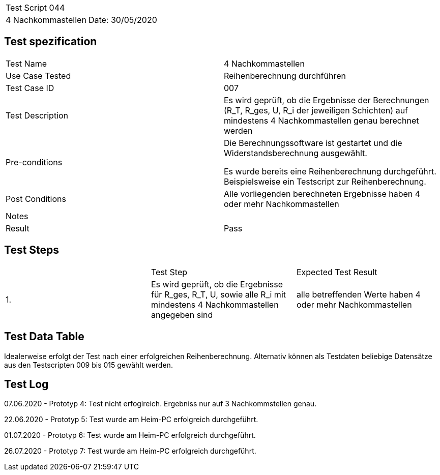 |===
| Test Script 044 |
| 4 Nachkommastellen | Date: 30/05/2020
|===

== Test spezification

|===
| Test Name | 4 Nachkommastellen
| Use Case Tested | Reihenberechnung durchführen
| Test Case ID | 007
| Test Description | Es wird geprüft, ob die Ergebnisse der Berechnungen (R_T, R_ges, U, R_i der jeweiligen Schichten) auf mindestens 4 Nachkommastellen genau berechnet werden
| Pre-conditions | Die Berechnungssoftware ist gestartet und die Widerstandsberechnung ausgewählt.

Es wurde bereits eine Reihenberechnung durchgeführt. Beispielsweise ein Testscript zur Reihenberechnung.
| Post Conditions | Alle vorliegenden berechneten Ergebnisse haben 4 oder mehr Nachkommastellen
| Notes |
| Result | Pass
|===

== Test Steps

|===
|    | Test Step | Expected Test Result
| 1. | Es wird geprüft, ob die Ergebnisse für R_ges, R_T, U, sowie alle R_i mit mindestens 4 Nachkommastellen angegeben sind | alle betreffenden Werte haben 4 oder mehr Nachkommastellen
|===

== Test Data Table

Idealerweise erfolgt der Test nach einer erfolgreichen Reihenberechnung. Alternativ können als Testdaten beliebige Datensätze aus den Testscripten 009 bis 015 gewählt werden.

== Test Log

07.06.2020 - Prototyp 4: Test nicht erfoglreich. Ergebniss nur auf 3 Nachkommstellen genau.

22.06.2020 - Prototyp 5: Test wurde am Heim-PC erfolgreich durchgeführt.

01.07.2020 - Prototyp 6: Test wurde am Heim-PC erfolgreich durchgeführt.

26.07.2020 - Prototyp 7: Test wurde am Heim-PC erfolgreich durchgeführt.